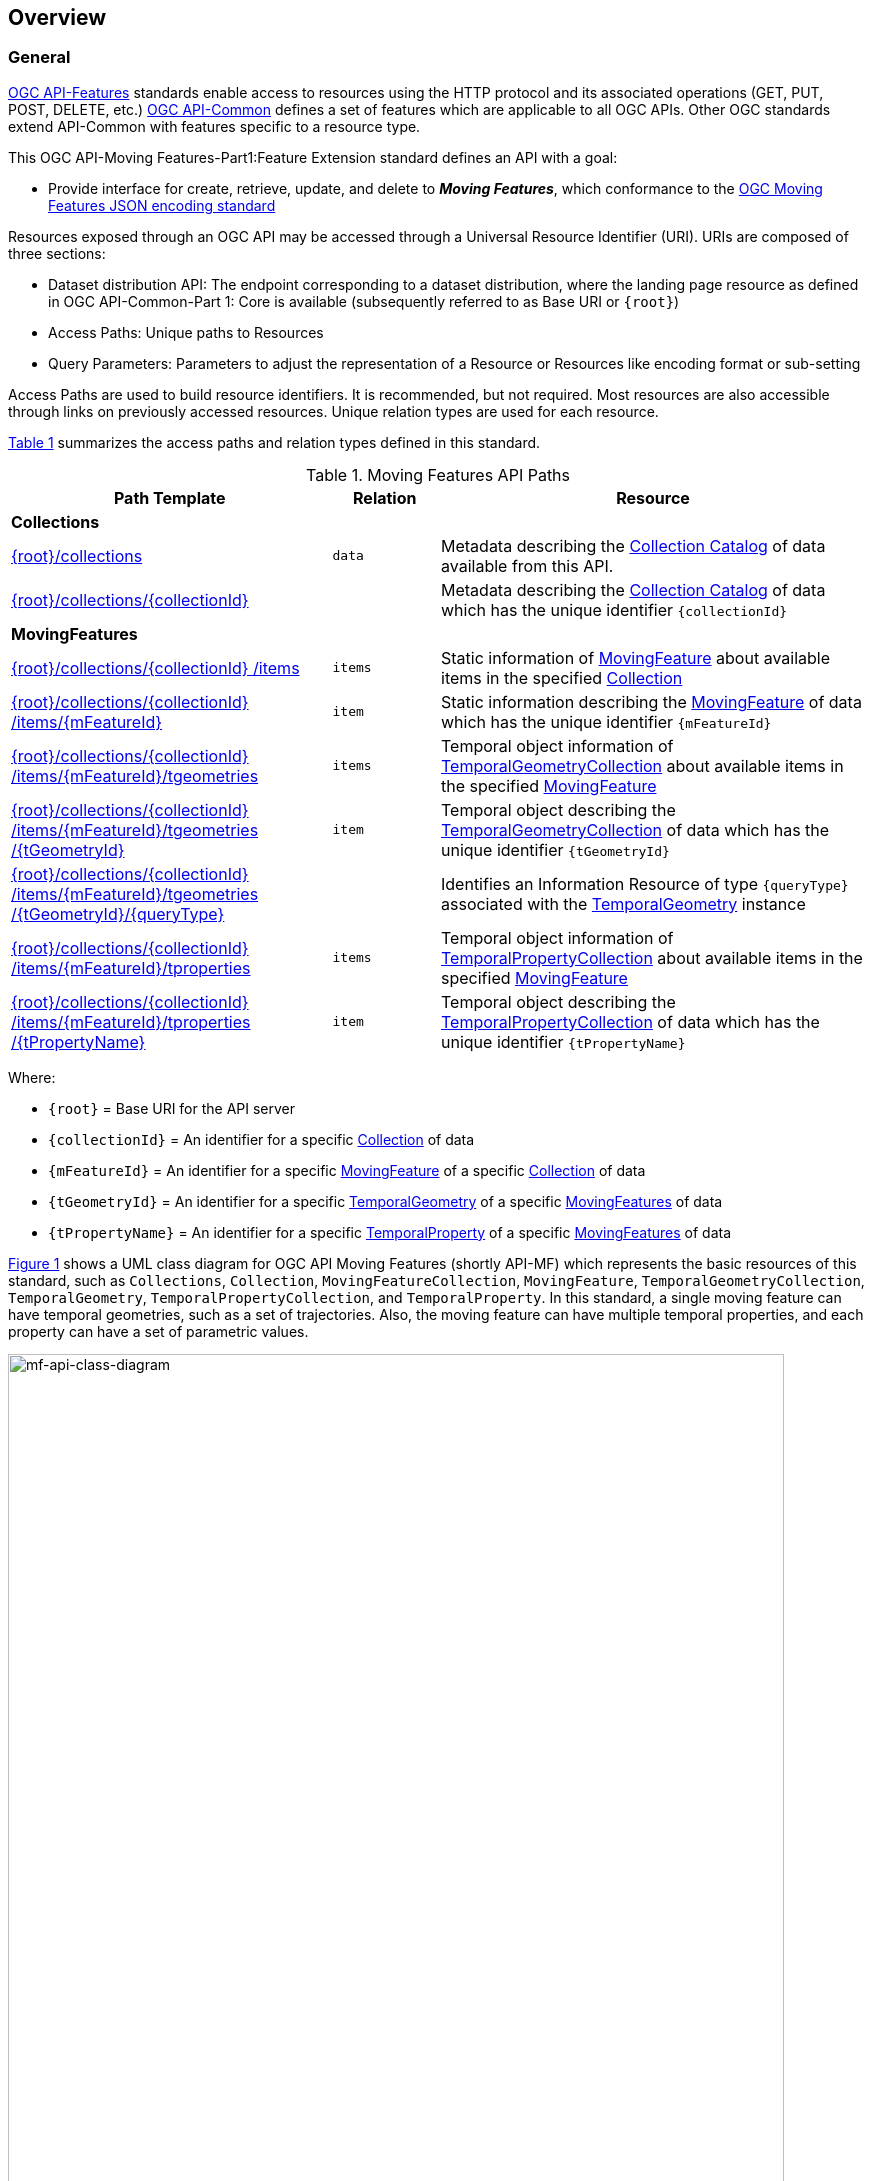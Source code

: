 == Overview
=== General

<<OGC-API-Features,OGC API-Features>> standards enable access to resources using the HTTP protocol and its associated operations (GET, PUT, POST, DELETE, etc.)
<<OGC-API-Common,OGC API-Common>> defines a set of features which are applicable to all OGC APIs.
Other OGC standards extend API-Common with features specific to a resource type.

This OGC API-Moving Features-Part1:Feature Extension standard defines an API with a goal:

* Provide interface for create, retrieve, update, and delete to *_Moving Features_*, which conformance to the <<OGC-MF-JSON,OGC Moving Features JSON encoding standard>>

Resources exposed through an OGC API may be accessed through a Universal Resource Identifier (URI). URIs are composed of three sections:

* Dataset distribution API: The endpoint corresponding to a dataset distribution, where the landing page resource as defined in OGC API-Common-Part 1: Core is available (subsequently referred to as Base URI or `{root}`)
* Access Paths: Unique paths to Resources
* Query Parameters: Parameters to adjust the representation of a Resource or Resources like encoding format or sub-setting

Access Paths are used to build resource identifiers.
It is recommended, but not required.
Most resources are also accessible through links on previously accessed resources.
Unique relation types are used for each resource.

<<mf-api-paths>> summarizes the access paths and relation types defined in this standard.

[#mf-api-paths,reftext='{table-caption} {counter:table-num}']
.Moving Features API Paths
[width="100%",cols="3,^1,4",options="header"]
|===
^|**Path Template** ^|**Relation** ^|**Resource**
// 3+^|**Common**
// |<<common-landingpage-section,{root}/>>|none|Landing page for this dataset distribution
// |<<common-api-section,{root}/api>>|`service-desc or service-doc`|API Description
// |<<common-conformance-section,{root}/conformance>>|`conformance`|Conformance Classes

3+^|**Collections**
|<<resource-collections-section,{root}/collections>>|`data`
|Metadata describing the <<resource-collections-section,Collection Catalog>> of data available from this API.
|<<resource-collection-section,{root}/collections/{collectionId}>>|
|Metadata describing the <<resource-collections-section,Collection Catalog>> of data which has the unique identifier `{collectionId}`

3+^|**MovingFeatures**
|<<resource-mfeatures-section,{root}/collections/{collectionId} /items>>|`items`
|Static information of <<resource-movingfeature-section, MovingFeature>> about available items in the specified <<resource-collection-section, Collection>>
|<<resource-movingfeature-section,{root}/collections/{collectionId} /items/{mFeatureId}>>|`item`
|Static information describing the <<movingfeature-schema, MovingFeature>> of data which has the unique identifier `{mFeatureId}`
|<<resource-tgeometries-section,{root}/collections/{collectionId} /items/{mFeatureId}/tgeometries>>|`items`
|Temporal object information of <<resource-tgeometries-section, TemporalGeometryCollection>> about available items in the specified <<resource-movingfeature-section, MovingFeature>>
|<<resource-temporalGeometry-section,{root}/collections/{collectionId} /items/{mFeatureId}/tgeometries /{tGeometryId}>>|`item`
|Temporal object describing the <<resource-tgeometries-section, TemporalGeometryCollection>> of data which has the unique identifier `{tGeometryId}`
|<<resource-temporalGeometryQuery-section,{root}/collections/{collectionId} /items/{mFeatureId}/tgeometries /{tGeometryId}/{queryType}>>|
|Identifies an Information Resource of type `{queryType}` associated with the <<resource-temporalGeometry-section, TemporalGeometry>> instance
|<<resource-tproperties-collection-section,{root}/collections/{collectionId} /items/{mFeatureId}/tproperties>>|`items`
|Temporal object information of <<resource-temporalProperty-section, TemporalPropertyCollection>> about available items in the specified <<resource-movingfeature-section, MovingFeature>>
|<<resource-temporalProperty-section,{root}/collections/{collectionId} /items/{mFeatureId}/tproperties /{tPropertyName}>>|`item`
|Temporal object describing the <<resource-temporalProperty-section, TemporalPropertyCollection>> of data which has the unique identifier `{tPropertyName}`
|===

Where:

* `{root}`          = Base URI for the API server
* `{collectionId}`  = An identifier for a specific <<resource-collection-section,Collection>> of data
* `{mFeatureId}`    = An identifier for a specific <<resource-movingfeature-section,MovingFeature>> of a specific <<resource-collection-section,Collection>> of data
* `{tGeometryId}`   = An identifier for a specific <<resource-temporalGeometry-section,TemporalGeometry>> of a specific <<resource-movingfeature-section,MovingFeatures>> of data
* `{tPropertyName}` = An identifier for a specific <<resource-temporalProperty-section,TemporalProperty>> of a specific <<resource-movingfeature-section,MovingFeatures>> of data

<<mf-api-class-diagram>> shows a UML class diagram for OGC API Moving Features (shortly API-MF) which represents the basic resources of this standard, such as `Collections`, `Collection`, `MovingFeatureCollection`, `MovingFeature`, `TemporalGeometryCollection`, `TemporalGeometry`, `TemporalPropertyCollection`, and `TemporalProperty`.
In this standard, a single moving feature can have temporal geometries, such as a set of trajectories.
Also, the moving feature can have multiple temporal properties, and each property can have a set of parametric values.

[#mf-api-class-diagram,reftext='{figure-caption} {counter:figure-num}']
.Class diagram for OGC API Moving Features
image::./images/MF-API-resource-diagram.png[mf-api-class-diagram, pdfwidth=100%, width=95%, align="center"]

//[[mf-json-encoding-schema-overview]]
//=== Moving Features Implementation Schema
//
//This OGC API-MovingFeatures standard establishes how to access resources as defined by the https://docs.opengeospatial.org/is/19-045r3/19-045r3.html[OGC Moving Features Encoding Extension - JSON] (shortly, MF-JSON) through Web APIs. The MF-JSON has two encoding formats:
//
//* MF-JSON Trajectory specifies how to map/interpret linear trajectories of moving points into/from the GeoJSON. MF-JSON Trajectory is to represent instances of the `MF_TemporalGeometry` type with linear interpolation.
//* MF-JSON Prism encoding can represent not only the movement of `MF_TemporalGeometry`, but also the movement of `MF_PrismGeometry` and `MF_RigidTemporalGeometry` of a feature which may be 0D, 1D, 2D, 3D geometric primitives, or their aggregations. Note that `MF_TemporalGeometry`, `MF_PrismGeometry`, and `MF_RigidTemporalGeometry` are types in the conceptual model of ISO 19141.
//
//The MF-JSON Prism can cover all contents of the MF-JSON Trajectory. This standard focus on the resources type in MF-JSON Prism.
//
//<<mf-prism-uml>> shows a UML class diagram for MF-JSON Prism which represents the basic resources of this standard, such as `MovingFeature`, `MovingFeatureCollection`, `TemporalGeometry`, and `TemporalProperties`.
//
//[#mf-prism-uml,reftext='{figure-caption} {counter:figure-num}']
//.Class diagram for MF-JSON Prism
//image::./images/mf-geojson-prism.png[mf-prism-uml, pdfwidth=100%, width=95%, align="center"]
//
//

=== Search

The core search capability is based on https://ogcapi.ogc.org/common/[OGC API-Common] and thus supports:

* bounding box searches,
* time instant or time period searches,
* and equality predicates (i.e. _property_=_value_).

OGC API Moving Features extends these core search capabilities to include:

// * find <<leaf-section, leaf>> value with time instant,
* <<resource-temporalGeometryQuery-section,spatio-temporal queries>> for accessing <<resource-temporalGeometry-section, TemporalGeometry resources>>.

[[dependencies-overview]]
=== Dependencies

The OGC API Moving Features standard is an extension of the OGC API-Common and the OGC API-Features standards.
Therefore, an implementation of OGC API-MF shall first satisfy the appropriate Requirements Classes from API-Common and API-Features.
Also, OGC API-MF standard is based on the OGC Moving Features Encoding Extension for JSON (shortly, OGC MF-JSON) standards.
Therefore, an implementation of OGC API-MF shall satisfy the appropriate Requirements Classes from OGC MF-JSON.
<<req-mappings>>, identifies the OGC API-Common and OGC API-Features Requirements Classes which are applicable to each section of this Standard.
Instructions on when and how to apply these Requirements Classes are provided in each section.

[#req-mappings,reftext='{table-caption} {counter:table-num}']
.Mapping OGC API-MF Sections to OGC API-Common, OGC API-Features, and OGC MF-JSON Requirements Classes
[width="90%",cols="2,4,4"]
|====
^|*API-MF Section*           ^| *API-MF Requirements Class*           |*API-Common, API-Features, MF-JSON Requirements Class*
// |<<common-landingpage-section,API Landing Page>>
// | http://www.opengis.net/spec/ogcapi-movingfeatures-1/1.0/req/common | http://www.opengis.net/spec/ogcapi-common-1/1.0/req/landing-page
// |<<common-api-section,API Definition>>
// | http://www.opengis.net/spec/ogcapi-movingfeatures-1/1.0/req/common | http://www.opengis.net/spec/ogcapi-common-1/1.0/req/landing-page
// |<<common-conformance-section,Declaration of Conformance Classes>>
// | http://www.opengis.net/spec/ogcapi-movingfeatures-1/1.0/req/common | http://www.opengis.net/spec/ogcapi-common-1/1.0/req/landing-page
|<<clause-core-collection,Collections>>
| <<rc_movingfeature_collection, /req/mf-collection>>
| http://www.opengis.net/spec/ogcapi-common-2/1.0/req/collections, http://www.opengis.net/spec/ogcapi-features-4/1.0/req/create-replace-delete
|<<clause-core-movingfeature,MovingFeatures>>
| <<rc_movingfeature, /req/movingfeatures>>
| http://www.opengis.net/spec/ogcapi-features-1/1.0/req/core, http://www.opengis.net/spec/ogcapi-features-4/1.0/req/create-replace-delete, http://www.opengis.net/spec/movingfeatures/json/1.0/req/trajectory,
http://www.opengis.net/spec/movingfeatures/json/1.0/req/prism
|HTML
| *inherit all requirement (no modification)*
| http://www.opengis.net/spec/ogcapi-common-1/1.0/req/html
|JSON
| *inherit all requirement (no modification)*
| http://www.opengis.net/spec/ogcapi-common-1/1.0/req/json
|GeoJSON
| *inherit all requirement (no modification)*
| http://www.opengis.net/spec/ogcapi-features-1/1.0/conf/geojson
|OpenAPI 3.0
| *inherit all requirement (no modification)*
| http://www.opengis.net/spec/ogcapi-common-1/1.0/req/oas30
// |OGC Moving Features JSON (MF-JSON)
// |
// | http://www.opengis.net/spec/movingfeatures/json/1.0/req/trajecotry, http://www.opengis.net/spec/movingfeatures/json/1.0/req/prism
|====